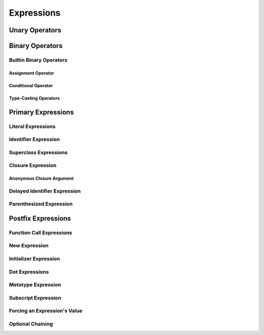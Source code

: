 Expressions
===========

.. langref-grammar

    expr          ::= expr-basic
    expr          ::= expr-trailing-closure expr-cast?

    expr-basic    ::= expr-sequence expr-cast?

    expr-sequence ::= expr-unary expr-binary*


.. syntax-grammar::

    Grammar of an expression

    expression --> expression-sequence expression-cast-OPT
    expression-sequence --> unary-expression binary-expressions-OPT

.. TR: A trailing-closure-expression seems to be allowed only in the context of function calling.
    As a result, there's no need to have it at the top level of the expression grammar.
    As a result, we can move it to the function-call-expression grammar
    and remove basic-expression as a syntactic category. Is this change OK?


Unary Operators
---------------

.. NOTE: We haven't quite decided whether unary expressions should come before or after postfix expressions.

.. langref-grammar

    expr-unary   ::= operator-prefix* expr-postfix

.. syntax-grammar::

    Grammar of a unary expression

    unary-expression --> prefix-operators-OPT postfix-expression


.. TODO: Give a list of the unary operators defined in the Swift stdlib.
    Then give a cross-reference to the Swift stdlib for more details.


Binary Operators
----------------

.. langref-grammar

    expr-binary ::= op-binary-or-ternary expr-unary expr-cast?
    op-binary-or-ternary ::= operator-binary
    op-binary-or-ternary ::= '='
    op-binary-or-ternary ::= '?'-infix expr-sequence ':'

.. syntax-grammar::

    Grammar of a binary expression

    binary-expression --> binary-operator unary-expression expression-cast-OPT
    binary-expression --> assignment-operator unary-expression expression-cast-OPT
    binary-expression --> conditional-operator unary-expression expression-cast-OPT
    binary-expressions --> binary-expression binary-expressions-OPT

.. TODO: Give a list of the binary operators defined in the Swift stdlib.
    Then give a cross-reference to the Swift stdlib for more details.

.. TR: Strictly speaking, a binary-expression is not an actual expression;
    rather, it is part of an expression
    (the expression is well-formed when it's the continuation of a unary expression).
    The same goes for expression-cast.
    What's the reason behind formulating the grammar in this way?

.. TODO: Depending on how strict we want to be with naming our syntactic categories,
    and the answer to the tech review question above,
    we may want to rename this to something like a binary-expression-clause,
    because the current formulation (on it's own) doesn't produce a well-formed expression.

Builtin Binary Operators
~~~~~~~~~~~~~~~~~~~~~~~~

Assignment Operator
+++++++++++++++++++

.. langref-grammar

    op-binary-or-ternary ::= '='

.. syntax-grammar::

    Grammar of an assignment operator

    assignment-operator --> ``=``


Conditional Operator
++++++++++++++++++++

.. langref-grammar

    op-binary-or-ternary ::= '?'-infix expr-sequence ':'

.. syntax-grammar::

    Grammar of a conditional operator

    conditional-operator --> ``?`` expression-sequence ``:``

.. TODO: Discuss in prose that '?' is being used as an infix operator in this context.
    In additional, there must be whitespace on both sides of '?' and ':'.


Type-Casting Operators
++++++++++++++++++++++

.. langref-grammar

    expr-cast ::= 'is' type
    expr-cast ::= 'as' type

.. syntax-grammar::

    Grammar of an expression cast

    expression-cast --> ``is`` type | ``as`` type


Primary Expressions
-------------------

.. langref-grammar

    expr-primary  ::= expr-literal
    expr-primary  ::= expr-identifier
    expr-primary  ::= expr-super
    expr-primary  ::= expr-closure
    expr-primary  ::= expr-anon-closure-arg
    expr-primary  ::= expr-paren
    expr-primary  ::= expr-delayed-identifier

.. syntax-grammar::

    Grammar of a primary expression

    primary-expression --> literal-expression
    primary-expression --> identifier-expression
    primary-expression --> superclass-expression
    primary-expression --> closure-expression
    primary-expression --> anonymous-closure-argument
    primary-expression --> parenthesized-expression
    primary-expression --> delayed-identifier-expression

.. NOTE: One reason for breaking primary expressions out of postfix
   expressions is for exposition -- it makes it easier to organize the
   prose surrounding the production rules.


Literal Expressions
~~~~~~~~~~~~~~~~~~~

.. langref-grammar

    expr-literal ::= integer_literal
    expr-literal ::= floating_literal
    expr-literal ::= character_literal
    expr-literal ::= string_literal
    expr-literal ::= '__FILE__'
    expr-literal ::= '__LINE__'
    expr-literal ::= '__COLUMN__'

.. syntax-grammar::

    Grammar of a literal expression

    literal-expression --> integer-literal | floating-point-literal | character-literal | string-literal
    literal-expression --> ``__FILE__`` | ``__LINE__`` | ``__COLUMN__``


Identifier Expression
~~~~~~~~~~~~~~~~~~~~~

.. langref-grammar

    expr-identifier ::= identifier generic-args?

.. syntax-grammar::

    Grammar of an identifier expression

    identifier-expression --> identifier generic-argument-clause-OPT

.. TODO: Discuss in prose: The LangRef has a subsection called 'Generic Disambiguation',
    the contents of which may or may not need to appear here.

Superclass Expressions
~~~~~~~~~~~~~~~~~~~~~~

.. langref-grammar

    expr-super ::= expr-super-method
    expr-super ::= expr-super-subscript
    expr-super ::= expr-super-constructor
    expr-super-method ::= 'super' '.' expr-identifier
    expr-super-subscript ::= 'super' '[' expr ']'
    expr-super-constructor ::= 'super' '.' 'init'

.. syntax-grammar::

    Grammar of a superclass expression

    superclass-expression --> superclass-method-expression | superclass-subscript-expression | superclass-constructor-expression

    superclass-method-expression --> ``super`` ``.`` identifier-expression
    superclass-subscript-expression --> ``super`` ``[`` expression ``]``
    superclass-constructor-expression --> ``super`` ``.`` ``init``


Closure Expression
~~~~~~~~~~~~~~~~~~

.. langref-grammar

    expr-closure ::= '{' closure-signature? brace-item-list '}'
    closure-signature ::= pattern-tuple func-signature-result? 'in'
    closure-signature ::= identifier (',' identifier*) func-signature-result? 'in'

.. TR: A required brace-item-list doesn't seem correct.
    Rather, it should be brace-item*. Is this just a typo?
    Another typo: The '*' should come after the paren in (',' identifier*).

.. syntax-grammar::

    Grammar of a closure expression

    closure-expression --> ``{`` closure-signature-OPT code-block-items ``}``
    closure-expressions --> closure-expression closure-expressions-OPT

    closure-signature --> tuple-pattern function-signature-result-OPT ``in``
    closure-signature --> identifier-list function-signature-result-OPT ``in``

.. TODO: Add grammar for identifier-list to Identifiers in Lexical Structure.
    (identifier-list --> identifier | identifier ``,`` identifier-list)


Anonymous Closure Argument
++++++++++++++++++++++++++

.. langref-grammar

    expr-anon-closure-arg ::= dollarident


.. syntax-grammar::

    Grammar of an anonymous closure argument

    anonymous-closure-argument --> dollar-identifier

.. TODO: Come up with a better name than dollar-identifier.


Delayed Identifier Expression
~~~~~~~~~~~~~~~~~~~~~~~~~~~~~

.. langref-grammar

    expr-delayed-identifier ::= '.' identifier


.. syntax-grammar::

    Grammar of a delayed identifier expression

    delayed-identifier-expression --> ``.`` enumerator-name

.. TODO: Come up with a better name for delayed-identifier-expression.


Parenthesized Expression
~~~~~~~~~~~~~~~~~~~~~~~~

.. langref-grammar

    expr-paren      ::= '(' ')'
    expr-paren      ::= '(' expr-paren-element (',' expr-paren-element)* ')'
    expr-paren-element ::= (identifier ':')? expr


.. syntax-grammar::

    Grammar of a parenthesized expression

    parenthesized-expression --> ``(`` expression-element-list-OPT ``)``
    expression-element-list --> expression-element | expression-element ``,`` expression-element-list
    expression-element --> expression | identifier ``:`` expression


Postfix Expressions
-------------------

.. langref-grammar

    expr-postfix  ::= expr-primary
    expr-postfix  ::= expr-postfix operator-postfix
    expr-postfix  ::= expr-new
    expr-postfix  ::= expr-init
    expr-postfix  ::= expr-dot
    expr-postfix  ::= expr-metatype
    expr-postfix  ::= expr-subscript
    expr-postfix  ::= expr-call
    expr-postfix  ::= expr-optional
    expr-force-value  ::= expr-force-value (typo in the langref; lhs should be expr-postfix)

.. syntax-grammar::

    Grammar of a postfix expression

    postfix-expression --> primary-expression
    postfix-expression --> postfix-expression postfix-operator
    postfix-expression --> function-call-expression
    postfix-expression --> new-expression
    postfix-expression --> initializer-expression
    postfix-expression --> dot-expression
    postfix-expression --> metatype-expression
    postfix-expression --> subscript-expression
    postfix-expression --> force-value-expression
    postfix-expression --> optional-expression


Function Call Expressions
~~~~~~~~~~~~~~~~~~~~~~~~~

.. langref-grammar

    expr-call ::= expr-postfix expr-paren
    expr-trailing-closure ::= expr-postfix expr-closure+

.. syntax-grammar::

    Grammar of a function call expression

    function-call-expression --> postfix-expression parenthesized-expression trailing-closure-OPT
    trailing-closure --> closure-expressions expression-cast-OPT

.. TR: Confirm that putting the trailing closure here,
    as part of the function call syntax,
    rather than as part of the general syntax of an expression
    is still correct.
    Assuming that it's correct, it reduces overgeneration
    and is easier to read.


New Expression
~~~~~~~~~~~~~~

.. langref-grammar

    expr-new        ::= 'new' type-identifier expr-new-bounds
    expr-new-bounds ::= expr-new-bound
    expr-new-bounds ::= expr-new-bounds expr-new-bound
    expr-new-bound  ::= '[' expr? ']'

.. syntax-grammar::

    Grammar of a new expression

    new-expression --> ``new`` type-identifier new-expression-bounds
    new-expression-bounds --> new-expression-bounds-OPT new-expression-bound
    new-expression-bound --> ``[`` expression-OPT ``]``

.. TODO: Come back and clean up this grammar.
    Also, note that this is *explicitly* left-recursive.

.. TR: What use cases does the 'new' grammar apply to?

Initializer Expression
~~~~~~~~~~~~~~~~~~~~~~

.. langref-grammar

    expr-init ::= expr-postfix '.' 'init'

.. syntax-grammar::

    Grammar of an initializer expression

    initializer-expression --> postfix-expression ``.`` ``init``


Dot Expressions
~~~~~~~~~~~~~~~

.. langref-grammar

    expr-dot ::= expr-postfix '.' dollarident
    expr-dot ::= expr-postfix '.' expr-identifier

.. syntax-grammar::

    Grammar of a dot expression

    dot-expression --> postfix-expression ``.`` dollar-identifier
    dot-expression --> postfix-expression ``.`` named-expression


Metatype Expression
~~~~~~~~~~~~~~~~~~~

.. NOTE: There is no definition for metatype-expression in the LangRef.
    This was probably just an oversight, according to Ted and Doug.

.. syntax-grammar::

    Grammar of a metatype expression

    metatype-expression --> postfix-expression ``.`` ``metatype``


Subscript Expression
~~~~~~~~~~~~~~~~~~~~

.. langref-grammar

    expr-subscript ::= expr-postfix '[' expr ']'

.. syntax-grammar::

    Grammar of a subscript expression

    subscript-expression --> postfix-expression ``[`` expression ``]``


Forcing an Expression's Value
~~~~~~~~~~~~~~~~~~~~~~~~~~~~~

.. langref-grammar

    expr-force-value ::= expr-postfix '!'

.. syntax-grammar::

    Grammar of a force-value expression

    force-value-expression --> postfix-expression ``!``

.. TODO: Also, come up with a better name for force-value-expression.


Optional Chaining
~~~~~~~~~~~~~~~~~

.. langref-grammar

    expr-optional ::= expr-postfix '?'-postfix

.. syntax-grammar::

   Grammar of an optional expression

   optional-expression --> postfix-expression ``?``

.. NOTE: The fact that ? must be postfix when it's used for Optional
   is in "Lexical Structure", under the discussion of left/right binding.

.. TODO: Try to re-title.  It's about chaining of optional operators,
   not about the optional kind of chaining.
